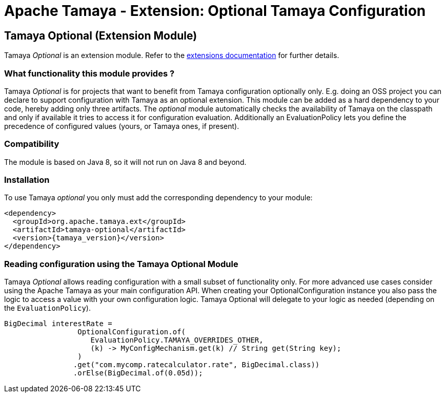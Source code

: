 :jbake-type: page
:jbake-status: published

= Apache Tamaya - Extension: Optional Tamaya Configuration

toc::[]


[[Optional]]
== Tamaya Optional (Extension Module)

Tamaya _Optional_ is an extension module. Refer to the link:../extensions.html[extensions documentation] for further details.

=== What functionality this module provides ?

Tamaya _Optional_  is for projects that want to benefit from Tamaya configuration optionally only.
E.g. doing an OSS project you can declare to support configuration with Tamaya as
an optional extension. This module can be added as a hard dependency to your code, hereby adding only
three artifacts. The _optional_ module automatically checks the availability of Tamaya on the
classpath and only if available it tries to access it for configuration evaluation.
Additionally an +EvaluationPolicy+ lets you define the precedence of configured values
(yours, or Tamaya ones, if present).


=== Compatibility

The module is based on Java 8, so it will not run on Java 8 and beyond.


=== Installation

To use Tamaya _optional_ you only must add the corresponding dependency to your module:

[source, xml]
-----------------------------------------------
<dependency>
  <groupId>org.apache.tamaya.ext</groupId>
  <artifactId>tamaya-optional</artifactId>
  <version>{tamaya_version}</version>
</dependency>
-----------------------------------------------


=== Reading configuration using the Tamaya Optional Module

Tamaya _Optional_ allows reading configuration with a small subset of functionality only. For more
 advanced use cases consider using the Apache Tamaya as your main configuration API. When
 creating your +OptionalConfiguration+ instance you also pass the logic to access a value
 with your own configuration logic. Tamaya Optional will delegate to your logic as needed
 (depending on the `EvaluationPolicy`).

[source, java]
-----------------------------------------------
BigDecimal interestRate =
                 OptionalConfiguration.of(
                    EvaluationPolicy.TAMAYA_OVERRIDES_OTHER,
                    (k) -> MyConfigMechanism.get(k) // String get(String key);
                 )
                .get("com.mycomp.ratecalculator.rate", BigDecimal.class))
                .orElse(BigDecimal.of(0.05d));
-----------------------------------------------
